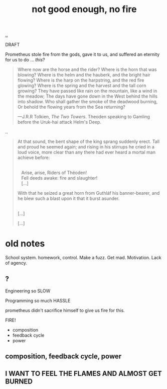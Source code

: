 :PROPERTIES:
:ID: 139bfaef-5305-4f5d-89a0-f34a61bca27d
:END:
#+TITLE: not good enough, no fire

[[file:..][..]]

DRAFT

Prometheus stole fire from the gods, gave it to us, and suffered an eternity for us to do ... /this/?

#+begin_quote
Where now are the horse and the rider? Where is the horn that was blowing?
Where is the helm and the hauberk, and the bright hair flowing?
Where is the harp on the harpstring, and the red fire glowing?
Where is the spring and the harvest and the tall corn growing?
They have passed like rain on the mountain, like a wind in the meadow;
The days have gone down in the West behind the hills into shadow.
Who shall gather the smoke of the deadwood burning,
Or behold the flowing years from the Sea returning?

   ---J.R.R Tolkien, /The Two Towers/.
      Theoden speaking to Gamling before the Uruk-hai attack Helm's Deep.
#+end_quote

..

#+begin_quote
At that sound, the bent shape of the king sprang suddenly erect.
Tall and proud he seemed again; and rising in his stirrups he cried in a loud voice, more clear than any there had ever heard a mortal man achieve before:

#+begin_verse
 
    Arise, arise, Riders of Théoden!
    Fell deeds awake: fire and slaughter!
    [...]
#+end_verse

With that he seized a great horn from Guthláf his banner-bearer, and he blew such a blast upon it that it burst asunder.

#+begin_verse
 
[...]
#+end_verse

[...]
#+end_quote


* old notes
School system.
homework, control.
Make a fuzz.
Get mad.
Motivation.
Lack of agency.
** ?
Engineering
so SLOW

Programming
so much HASSLE

prometheus didn't sacrifice himself to give us fire for this.

FIRE!

- composition
- feedback cycle
- power
** composition, feedback cycle, power
** I WANT TO FEEL THE FLAMES AND ALMOST GET BURNED
